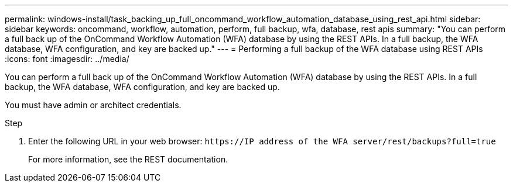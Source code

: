 ---
permalink: windows-install/task_backing_up_full_oncommand_workflow_automation_database_using_rest_api.html
sidebar: sidebar
keywords: oncommand, workflow, automation, perform, full backup, wfa, database, rest apis
summary: "You can perform a full back up of the OnCommand Workflow Automation (WFA) database by using the REST APIs. In a full backup, the WFA database, WFA configuration, and key are backed up."
---
= Performing a full backup of the WFA database using REST APIs
:icons: font
:imagesdir: ../media/

[.lead]
You can perform a full back up of the OnCommand Workflow Automation (WFA) database by using the REST APIs. In a full backup, the WFA database, WFA configuration, and key are backed up.

You must have admin or architect credentials.

.Step
. Enter the following URL in your web browser: `+https://IP address of the WFA server/rest/backups?full=true+`
+
For more information, see the REST documentation.
